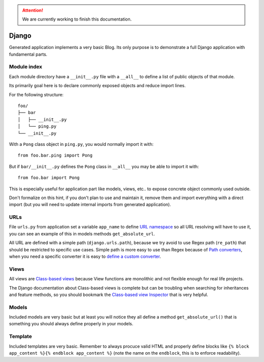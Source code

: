 .. Attention::

    We are currently working to finish this documentation.

.. _features_django_intro:

======
Django
======

Generated application implements a very basic Blog. Its only purpose is to demonstrate
a full Django application with fundamental parts.

Module index
************

Each module directory have a ``__init__.py`` file with a ``__all__`` to define a list
of public objects of that module.

Its primarily goal here is to declare commonly exposed objects and reduce import lines.

For the following structure: ::

    foo/
    ├── bar
    │   ├── __init__.py
    │   └── ping.py
    └── __init__.py

With a ``Pong`` class object in ``ping.py``, you would normally import it with: ::

    from foo.bar.ping import Pong

But if ``bar/__init__.py`` defines the ``Pong`` class in ``__all__`` you may be able
to import it with: ::

    from foo.bar import Pong

This is especially useful for application part like models, views, etc.. to expose
concrete object commonly used outside.

Don't formalize on this hint, if you don't plan to use and maintain it, remove them
and import everything with a direct import (but you will need to update internal
imports from generated application).

URLs
****

File ``urls.py`` from application set a variable ``app_name`` to define
`URL namespace <https://docs.djangoproject.com/en/4.2/topics/http/urls/#url-namespaces>`_
so all URL resolving will have to use it, you can see an example of this in models
methods ``get_absolute_url``.

All URL are defined with a simple path (``django.urls.path``), because we try avoid to
use Regex path (``re_path``) that should be restricted to specific use cases. Simple
path is more easy to use than Regex because of
`Path converters <https://docs.djangoproject.com/en/4.2/topics/http/urls/#path-converters>`_,
when you need a specific converter it is easy to
`define a custom converter <https://docs.djangoproject.com/en/4.2/topics/http/urls/#registering-custom-path-converters>`_.


Views
*****

All views are
`Class-based views <https://docs.djangoproject.com/en/4.2/topics/class-based-views/>`_
because View functions are monolithic and not flexible enough for real life projects.

The Django documentation about Class-based views is complete but can be troubling
when searching for inheritances and feature methods, so you should bookmark the
`Class-based view Inspector <https://ccbv.co.uk/>`_ that is very helpful.


Models
******

Included models are very basic but at least you will notice they all define a
method ``get_absolute_url()`` that is something you should always define properly in
your models.


Template
********

Included templates are very basic. Remember to always procuce valid HTML and properly
define blocks like ``{% block app_content %}{% endblock app_content %}`` (note the name
on the ``endblock``, this is to enforce readability).

